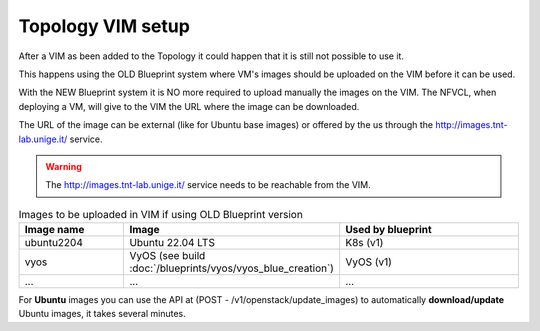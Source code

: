 ====================
Topology VIM setup
====================

After a VIM as been added to the Topology it could happen that it is still not possible to use it.

This happens using the OLD Blueprint system where VM's images should be uploaded on the VIM before it can be used.

With the NEW Blueprint system it is NO more required to upload manually the images on the VIM. The NFVCL, when deploying a VM,
will give to the VIM the URL where the image can be downloaded.

The URL of the image can be external (like for Ubuntu base images) or offered by the us through the http://images.tnt-lab.unige.it/ service.

.. warning::
    The http://images.tnt-lab.unige.it/ service needs to be reachable from the VIM.

.. image:: ../../images/NVFCL-diagrams-NFVCL_VIM_interaction.drawio.svg
  :width: 400
  :alt: Alternative text

.. list-table:: Images to be uploaded in VIM if using OLD Blueprint version
   :widths: 25 25 50
   :header-rows: 1

   * - Image name
     - Image
     - Used by blueprint
   * - ubuntu2204
     - Ubuntu 22.04 LTS
     - K8s (v1)
   * - vyos
     - VyOS (see build :doc:`/blueprints/vyos/vyos_blue_creation`)
     - VyOS (v1)
   * - ...
     - ...
     - ...

For **Ubuntu** images you can use the API at (POST - /v1/openstack/update_images) to automatically **download/update**
Ubuntu images, it takes several minutes.

